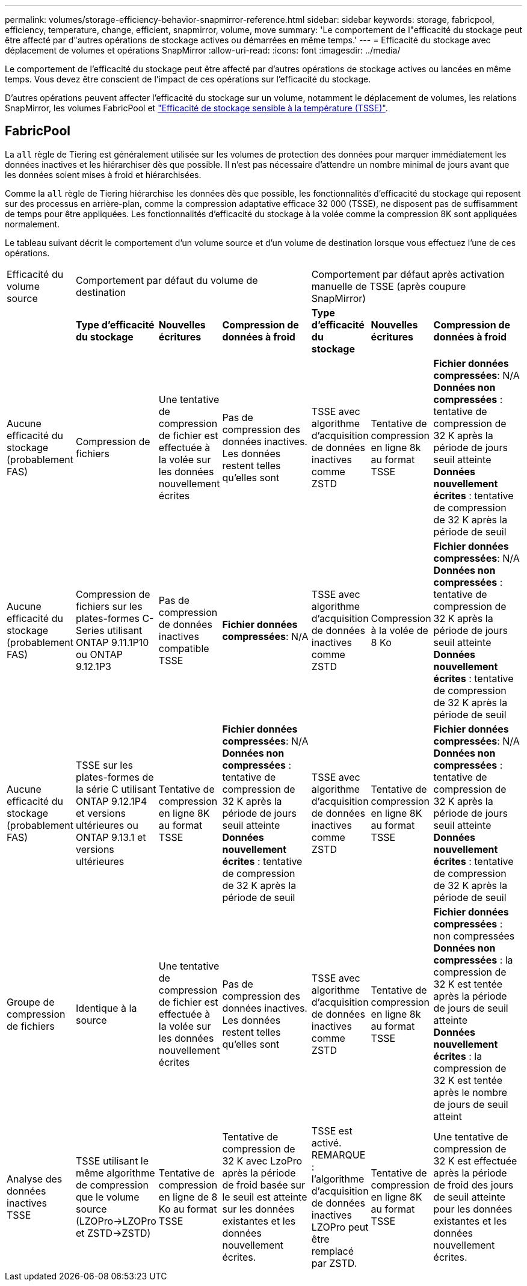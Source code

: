 ---
permalink: volumes/storage-efficiency-behavior-snapmirror-reference.html 
sidebar: sidebar 
keywords: storage, fabricpool, efficiency, temperature, change, efficient, snapmirror, volume, move 
summary: 'Le comportement de l"efficacité du stockage peut être affecté par d"autres opérations de stockage actives ou démarrées en même temps.' 
---
= Efficacité du stockage avec déplacement de volumes et opérations SnapMirror
:allow-uri-read: 
:icons: font
:imagesdir: ../media/


[role="lead"]
Le comportement de l'efficacité du stockage peut être affecté par d'autres opérations de stockage actives ou lancées en même temps. Vous devez être conscient de l'impact de ces opérations sur l'efficacité du stockage.

D'autres opérations peuvent affecter l'efficacité du stockage sur un volume, notamment le déplacement de volumes, les relations SnapMirror, les volumes FabricPool et link:enable-temperature-sensitive-efficiency-concept.html["Efficacité de stockage sensible à la température (TSSE)"].



== FabricPool

La `all` règle de Tiering est généralement utilisée sur les volumes de protection des données pour marquer immédiatement les données inactives et les hiérarchiser dès que possible. Il n'est pas nécessaire d'attendre un nombre minimal de jours avant que les données soient mises à froid et hiérarchisées.

Comme la `all` règle de Tiering hiérarchise les données dès que possible, les fonctionnalités d'efficacité du stockage qui reposent sur des processus en arrière-plan, comme la compression adaptative efficace 32 000 (TSSE), ne disposent pas de suffisamment de temps pour être appliquées. Les fonctionnalités d'efficacité du stockage à la volée comme la compression 8K sont appliquées normalement.

Le tableau suivant décrit le comportement d'un volume source et d'un volume de destination lorsque vous effectuez l'une de ces opérations.

[cols="1,1,1,2,1,1,2"]
|===


| Efficacité du volume source 3+| Comportement par défaut du volume de destination 3+| Comportement par défaut après activation manuelle de TSSE (après coupure SnapMirror) 


|  | *Type d'efficacité du stockage* | *Nouvelles écritures* | *Compression de données à froid* | *Type d'efficacité du stockage* | *Nouvelles écritures* | *Compression de données à froid* 


| Aucune efficacité du stockage (probablement FAS) | Compression de fichiers | Une tentative de compression de fichier est effectuée à la volée sur les données nouvellement écrites | Pas de compression des données inactives. Les données restent telles qu'elles sont | TSSE avec algorithme d'acquisition de données inactives comme ZSTD | Tentative de compression en ligne 8k au format TSSE | *Fichier données compressées*: N/A
   +
   *Données non compressées* : tentative de compression de 32 K après la période de jours seuil atteinte
   +
   *Données nouvellement écrites* : tentative de compression de 32 K après la période de seuil 


| Aucune efficacité du stockage (probablement FAS) | Compression de fichiers sur les plates-formes C-Series utilisant ONTAP 9.11.1P10 ou ONTAP 9.12.1P3 | Pas de compression de données inactives compatible TSSE | *Fichier données compressées*: N/A | TSSE avec algorithme d'acquisition de données inactives comme ZSTD | Compression à la volée de 8 Ko | *Fichier données compressées*: N/A
   +
   *Données non compressées* : tentative de compression de 32 K après la période de jours seuil atteinte
   +
   *Données nouvellement écrites* : tentative de compression de 32 K après la période de seuil 


| Aucune efficacité du stockage (probablement FAS) | TSSE sur les plates-formes de la série C utilisant ONTAP 9.12.1P4 et versions ultérieures ou ONTAP 9.13.1 et versions ultérieures | Tentative de compression en ligne 8K au format TSSE | *Fichier données compressées*: N/A
   +
   *Données non compressées* : tentative de compression de 32 K après la période de jours seuil atteinte
   +
   *Données nouvellement écrites* : tentative de compression de 32 K après la période de seuil | TSSE avec algorithme d'acquisition de données inactives comme ZSTD | Tentative de compression en ligne 8K au format TSSE | *Fichier données compressées*: N/A
   +
   *Données non compressées* : tentative de compression de 32 K après la période de jours seuil atteinte
   +
   *Données nouvellement écrites* : tentative de compression de 32 K après la période de seuil 


| Groupe de compression de fichiers | Identique à la source | Une tentative de compression de fichier est effectuée à la volée sur les données nouvellement écrites | Pas de compression des données inactives. Les données restent telles qu'elles sont | TSSE avec algorithme d'acquisition de données inactives comme ZSTD | Tentative de compression en ligne 8k au format TSSE | *Fichier données compressées* : non compressées
  +
  *Données non compressées* : la compression de 32 K est tentée après la période de jours de seuil atteinte
  +
  *Données nouvellement écrites* : la compression de 32 K est tentée après le nombre de jours de seuil atteint 


| Analyse des données inactives TSSE | TSSE utilisant le même algorithme de compression que le volume source (LZOPro->LZOPro et ZSTD->ZSTD) | Tentative de compression en ligne de 8 Ko au format TSSE | Tentative de compression de 32 K avec LzoPro après la période de froid basée sur le seuil est atteinte sur les données existantes et les données nouvellement écrites. | TSSE est activé. REMARQUE : l'algorithme d'acquisition de données inactives LZOPro peut être remplacé par ZSTD. | Tentative de compression en ligne 8K au format TSSE | Une tentative de compression de 32 K est effectuée après la période de froid des jours de seuil atteinte pour les données existantes et les données nouvellement écrites. 
|===